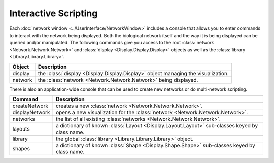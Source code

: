 Interactive Scripting
=====================

Each :doc:`network window <../UserInterface/NetworkWindow>` includes a console that allows you to enter commands to interact with the network being displayed.  Both the biological network itself and the way it is being displayed can be queried and/or manipulated. The following commands give you access to the root :class:`network <Network.Network.Network>` and :class:`display <Display.Display.Display>` objects as well as the :class:`library <Library.Library.Library>`.

=======  =================================================================================
Object   Description
=======  =================================================================================
display  the :class:`display <Display.Display.Display>` object managing the visualization.
network  the :class:`network <Network.Network.Network>` being displayed.
=======  =================================================================================

There is also an application-wide console that can be used to create new networks or do multi-network scripting.

==============  =============================================================================
Command         Description
==============  =============================================================================
createNetwork   creates a new :class:`network <Network.Network.Network>`.
displayNetwork  opens a new visualization for the :class:`network <Network.Network.Network>`.
networks        the list of all existing :class:`networks <Network.Network.Network>`.
layouts         a dictionary of known :class:`Layout <Display.Layout.Layout>` sub-classes keyed by class name.
library         the global :class:`library <Library.Library.Library>` object.
shapes          a dictionary of known :class:`Shape <Display.Shape.Shape>` sub-classes keyed by class name.
==============  =============================================================================
